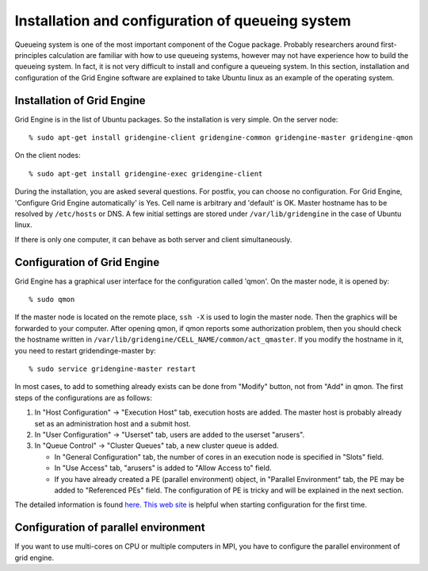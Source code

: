 .. _qsystem:

Installation and configuration of queueing system
==================================================

Queueing system is one of the most important component of the Cogue
package. Probably researchers around first-principles calculation are
familiar with how to use queueing systems, however may not have
experience how to build the queueing system. In fact, it is not very
difficult to install and configure a queueing system. In this section,
installation and configuration of the Grid Engine software are
explained to take Ubuntu linux as an example of the operating system.


Installation of Grid Engine
-----------------------------

Grid Engine is in the list of Ubuntu packages. So the installation is
very simple. On the server node::

   % sudo apt-get install gridengine-client gridengine-common gridengine-master gridengine-qmon

On the client nodes::

   % sudo apt-get install gridengine-exec gridengine-client

During the installation, you are asked several questions. For postfix,
you can choose no configuration. For Grid Engine, 'Configure Grid
Engine automatically' is Yes. Cell name is arbitrary and 'default' is
OK. Master hostname has to be resolved by ``/etc/hosts`` or DNS. A few
initial settings are stored under ``/var/lib/gridengine`` in the case
of Ubuntu linux.

If there is only one computer, it can behave as both server and
client simultaneously.

Configuration of Grid Engine
-----------------------------

Grid Engine has a graphical user interface for the configuration
called 'qmon'. On the master node, it is opened by::

   % sudo qmon

If the master node is located on the remote place, ``ssh -X`` is used
to login the master node. Then the graphics will be forwarded to your
computer. After opening qmon, if qmon reports some
authorization problem, then you should check the hostname written in
``/var/lib/gridengine/CELL_NAME/common/act_qmaster``. If you modify
the hostname in it, you need to restart gridendinge-master by::

   % sudo service gridengine-master restart


In most cases, to add to something already exists can be done from
"Modify" button, not from "Add" in qmon.  The first steps of the
configurations are as follows:

1. In "Host Configuration" -> "Execution Host" tab, execution hosts
   are added. The master host is probably already set as an
   administration host and a submit host.

2. In "User Configuration" -> "Userset" tab, users are added to the
   userset "arusers".

3. In "Queue Control" -> "Cluster Queues" tab, a new cluster queue is
   added.

   * In "General Configuration" tab, the number of cores in an
     execution node is specified in "Slots" field.

   * In "Use Access" tab, "arusers" is added to "Allow Access to"
     field.

   * If you have already created a PE (parallel environment) object,
     in "Parallel Environment" tab, the PE may be added to
     "Referenced PEs" field. The configuration of PE is tricky and
     will be explained in the next section.

The detailed information is found `here
<http://docs.oracle.com/cd/E24901_01/index.htm>`_.
`This web site <http://pka.engr.ccny.cuny.edu/~jmao/node/49>`_ is
helpful when starting configuration for the first time.


Configuration of parallel environment
---------------------------------------

If you want to use multi-cores on CPU or multiple computers in MPI,
you have to configure the parallel environment of grid engine.
